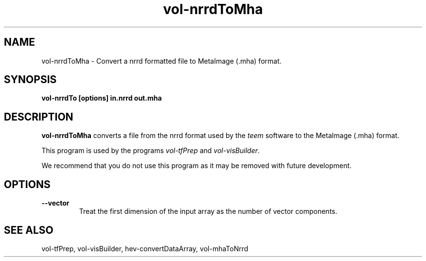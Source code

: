 .\" This is a comment
.\" The extra parameters on .TH show up in the headers

.\" This does left justification, but not right
.\" .ad l
.\" This turns off hyphenation?
.\" .nh
.\" This turns on hyphenation?
.\" .hy

.TH vol-nrrdToMha 1 " " "NIST/ACMD/HPCVG" "HEV"
.SH NAME
vol-nrrdToMha - Convert a nrrd formatted file to MetaImage (.mha) format.

.SH SYNOPSIS
.B vol-nrrdTo [options] in.nrrd out.mha

.SH DESCRIPTION

\fBvol-nrrdToMha\fR converts a file from the 
nrrd format used by the \fIteem\fR software to the 
MetaImage (.mha) format.

This program is used by the programs
\fIvol-tfPrep\fR and \fIvol-visBuilder\fR.

We recommend that you do not use this program as it may
be removed with future development.


.SH OPTIONS

.TP
.B --vector
Treat the first dimension of the input array as the number of 
vector components.


.SH SEE ALSO

vol-tfPrep, vol-visBuilder, hev-convertDataArray, vol-mhaToNrrd


